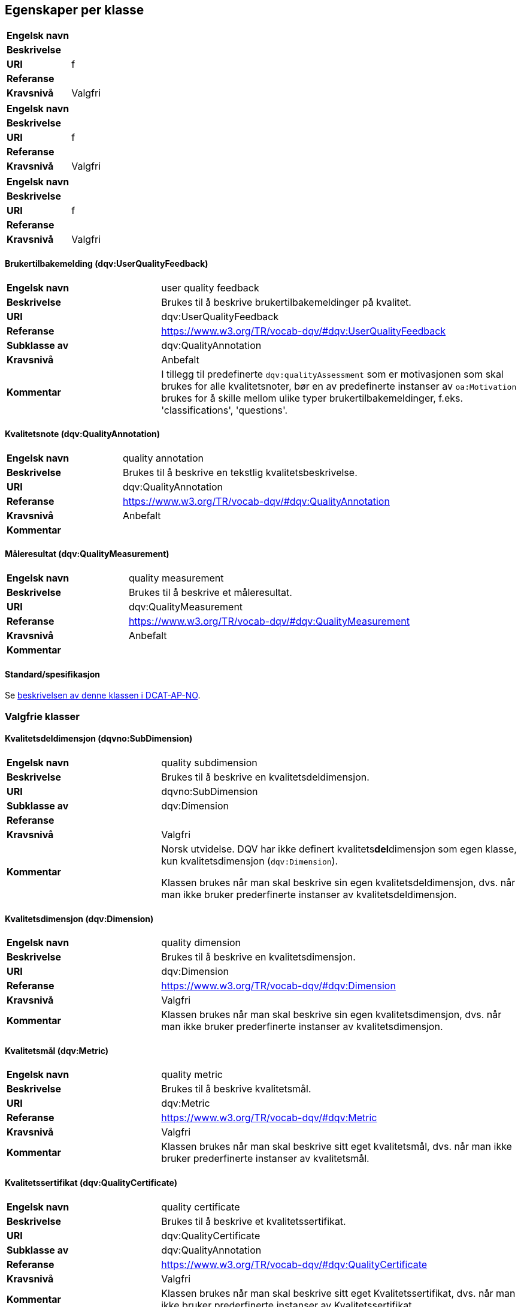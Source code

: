 
== Egenskaper per klasse

[cols="30s,70"]
|===
|Engelsk navn|
|Beskrivelse|
|URI|f
|Referanse|
|Kravsnivå|Valgfri
|===

[cols="30s,70"]
|===
|Engelsk navn|
|Beskrivelse|
|URI|f
|Referanse|
|Kravsnivå|Valgfri
|===

[cols="30s,70"]
|===
|Engelsk navn|
|Beskrivelse|
|URI|f
|Referanse|
|Kravsnivå|Valgfri
|===



==== Brukertilbakemelding (dqv:UserQualityFeedback) [[klasse-brukertilbakemelding]]

[cols="30s,70"]
|===
|Engelsk navn|user quality feedback
|Beskrivelse|Brukes til å beskrive brukertilbakemeldinger på kvalitet.
|URI|dqv:UserQualityFeedback
|Referanse|https://www.w3.org/TR/vocab-dqv/#dqv:UserQualityFeedback[https://www.w3.org/TR/vocab-dqv/#dqv:UserQualityFeedback]
|Subklasse av|dqv:QualityAnnotation
|Kravsnivå|Anbefalt
|Kommentar|  I tillegg til predefinerte `dqv:qualityAssessment` som er motivasjonen som skal brukes for alle kvalitetsnoter, bør en av predefinerte instanser av `oa:Motivation` brukes for å skille mellom ulike typer brukertilbakemeldinger, f.eks. 'classifications', 'questions'.
|===

==== Kvalitetsnote (dqv:QualityAnnotation) [[klasse-kvalitetsnote]]

[cols="30s,70"]
|===
|Engelsk navn|quality annotation
|Beskrivelse|Brukes til å beskrive en tekstlig kvalitetsbeskrivelse.
|URI|dqv:QualityAnnotation
|Referanse|https://www.w3.org/TR/vocab-dqv/#dqv:QualityAnnotation[https://www.w3.org/TR/vocab-dqv/#dqv:QualityAnnotation]
|Kravsnivå|Anbefalt
|Kommentar|
|===

==== Måleresultat (dqv:QualityMeasurement) [[klasse-måleresultat]]

[cols="30s,70"]
|===
|Engelsk navn|quality measurement
|Beskrivelse|Brukes til å beskrive et måleresultat.
|URI|dqv:QualityMeasurement
|Referanse|https://www.w3.org/TR/vocab-dqv/#dqv:QualityMeasurement[https://www.w3.org/TR/vocab-dqv/#dqv:QualityMeasurement]
|Kravsnivå|Anbefalt
|Kommentar|
|===

==== Standard/spesifikasjon [[klasse-standard]]

Se https://informasjonsforvaltning.github.io/dcat-ap-no/#klasse-standard[beskrivelsen av denne klassen i DCAT-AP-NO].

=== Valgfrie klasser

==== Kvalitetsdeldimensjon (dqvno:SubDimension) [[klasse-kvalitetsdeldimensjon]]

[cols="30s,70"]
|===
|Engelsk navn|quality subdimension
|Beskrivelse|Brukes til å beskrive en kvalitetsdeldimensjon.
|URI|dqvno:SubDimension
|Subklasse av| dqv:Dimension
|Referanse|
|Kravsnivå|Valgfri
|Kommentar|Norsk utvidelse. DQV har ikke definert kvalitets**del**dimensjon som egen klasse, kun kvalitetsdimensjon (`dqv:Dimension`).

Klassen brukes når man skal beskrive sin egen kvalitetsdeldimensjon, dvs. når man ikke bruker prederfinerte instanser av kvalitetsdeldimensjon.
|===

==== Kvalitetsdimensjon (dqv:Dimension) [[klasse-kvalitetsdimensjon]]

[cols="30s,70"]
|===
|Engelsk navn|quality dimension
|Beskrivelse|Brukes til å beskrive en kvalitetsdimensjon.
|URI|dqv:Dimension
|Referanse|https://www.w3.org/TR/vocab-dqv/#dqv:Dimension[https://www.w3.org/TR/vocab-dqv/#dqv:Dimension]
|Kravsnivå|Valgfri
|Kommentar| Klassen brukes når man skal beskrive sin egen kvalitetsdimensjon, dvs. når man ikke bruker prederfinerte instanser av kvalitetsdimensjon.
|===

==== Kvalitetsmål (dqv:Metric) [[klasse-kvalitetsmål]]

[cols="30s,70"]
|===
|Engelsk navn|quality metric
|Beskrivelse|Brukes til å beskrive kvalitetsmål.
|URI|dqv:Metric
|Referanse|https://www.w3.org/TR/vocab-dqv/#dqv:Metric[https://www.w3.org/TR/vocab-dqv/#dqv:Metric]
|Kravsnivå|Valgfri
|Kommentar|Klassen brukes når man skal beskrive sitt eget kvalitetsmål, dvs. når man ikke bruker prederfinerte instanser av kvalitetsmål.
|===

==== Kvalitetssertifikat (dqv:QualityCertificate) [[klasse-kvalitetssertifikat]]

[cols="30s,70"]
|===
|Engelsk navn|quality certificate
|Beskrivelse|Brukes til å beskrive et kvalitetssertifikat.
|URI|dqv:QualityCertificate
|Subklasse av|dqv:QualityAnnotation
|Referanse|https://www.w3.org/TR/vocab-dqv/#dqv:QualityCertificate[https://www.w3.org/TR/vocab-dqv/#dqv:QualityCertificate]
|Kravsnivå|Valgfri
|Kommentar|Klassen brukes når  man skal beskrive sitt eget Kvalitetssertifikat, dvs. når man ikke bruker prederfinerte instanser av Kvalitetssertifikat.
|===

==== Motivasjon (oa:Motivation) [[klasse-motivasjon]]

[cols="30s,70"]
|===
|Engelsk navn|motivation
|Beskrivelse|Brukes til å beskrive intensjonen eller motivasjonen til en Kvalitetsnote.
|URI|oa:Motivation
|Referanse|https://www.w3.org/TR/annotation-vocab/#motivation[https://www.w3.org/TR/annotation-vocab/#motivation]
|Kravsnivå|Valgfri
|Kommentar|Den predefinerte instansenen https://www.w3.org/TR/vocab-dqv/#dqv:qualityAssessment[`dqv:qualityAssessment`] skal brukes som motivasjon for kvalitetsbeskrivelse.
|===

==== Tekstdel (oa:TextualBody) [[klasse-tekstdel]]

[cols="30s,70"]
|===
|Engelsk navn|textual body
|Beskrivelse|Brukes til å beskrive tekstdelen av en Kvalitetsnote.
|URI|oa:TextualBody
|Referanse|https://www.w3.org/TR/annotation-vocab/#textualbody[https://www.w3.org/TR/annotation-vocab/#textualbody]
|Kravsnivå|Valgfri
|Kommentar|
|===

